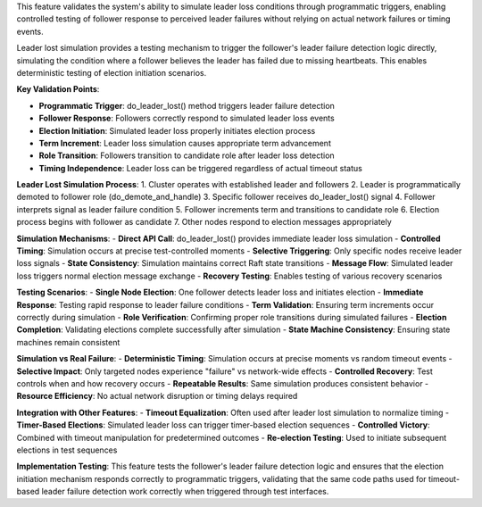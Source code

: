 This feature validates the system's ability to simulate leader loss conditions through programmatic triggers, enabling controlled testing of follower response to perceived leader failures without relying on actual network failures or timing events.

Leader lost simulation provides a testing mechanism to trigger the follower's leader failure detection logic directly, simulating the condition where a follower believes the leader has failed due to missing heartbeats. This enables deterministic testing of election initiation scenarios.

**Key Validation Points**:

- **Programmatic Trigger**: do_leader_lost() method triggers leader failure detection
- **Follower Response**: Followers correctly respond to simulated leader loss events
- **Election Initiation**: Simulated leader loss properly initiates election process
- **Term Increment**: Leader loss simulation causes appropriate term advancement
- **Role Transition**: Followers transition to candidate role after leader loss detection
- **Timing Independence**: Leader loss can be triggered regardless of actual timeout status

**Leader Lost Simulation Process**:
1. Cluster operates with established leader and followers
2. Leader is programmatically demoted to follower role (do_demote_and_handle)
3. Specific follower receives do_leader_lost() signal
4. Follower interprets signal as leader failure condition
5. Follower increments term and transitions to candidate role
6. Election process begins with follower as candidate
7. Other nodes respond to election messages appropriately

**Simulation Mechanisms**:
- **Direct API Call**: do_leader_lost() provides immediate leader loss simulation
- **Controlled Timing**: Simulation occurs at precise test-controlled moments
- **Selective Triggering**: Only specific nodes receive leader loss signals
- **State Consistency**: Simulation maintains correct Raft state transitions
- **Message Flow**: Simulated leader loss triggers normal election message exchange
- **Recovery Testing**: Enables testing of various recovery scenarios

**Testing Scenarios**:
- **Single Node Election**: One follower detects leader loss and initiates election
- **Immediate Response**: Testing rapid response to leader failure conditions
- **Term Validation**: Ensuring term increments occur correctly during simulation
- **Role Verification**: Confirming proper role transitions during simulated failures
- **Election Completion**: Validating elections complete successfully after simulation
- **State Machine Consistency**: Ensuring state machines remain consistent

**Simulation vs Real Failure**:
- **Deterministic Timing**: Simulation occurs at precise moments vs random timeout events
- **Selective Impact**: Only targeted nodes experience "failure" vs network-wide effects
- **Controlled Recovery**: Test controls when and how recovery occurs
- **Repeatable Results**: Same simulation produces consistent behavior
- **Resource Efficiency**: No actual network disruption or timing delays required

**Integration with Other Features**:
- **Timeout Equalization**: Often used after leader lost simulation to normalize timing
- **Timer-Based Elections**: Simulated leader loss can trigger timer-based election sequences
- **Controlled Victory**: Combined with timeout manipulation for predetermined outcomes
- **Re-election Testing**: Used to initiate subsequent elections in test sequences

**Implementation Testing**:
This feature tests the follower's leader failure detection logic and ensures that the election initiation mechanism responds correctly to programmatic triggers, validating that the same code paths used for timeout-based leader failure detection work correctly when triggered through test interfaces.